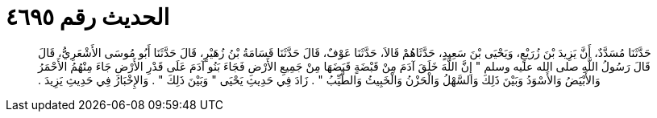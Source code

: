 
= الحديث رقم ٤٦٩٥

[quote.hadith]
حَدَّثَنَا مُسَدَّدٌ، أَنَّ يَزِيدَ بْنَ زُرَيْعٍ، وَيَحْيَى بْنَ سَعِيدٍ، حَدَّثَاهُمْ قَالاَ، حَدَّثَنَا عَوْفٌ، قَالَ حَدَّثَنَا قَسَامَةُ بْنُ زُهَيْرٍ، قَالَ حَدَّثَنَا أَبُو مُوسَى الأَشْعَرِيُّ، قَالَ قَالَ رَسُولُ اللَّهِ صلى الله عليه وسلم ‏"‏ إِنَّ اللَّهَ خَلَقَ آدَمَ مِنْ قَبْضَةٍ قَبَضَهَا مِنْ جَمِيعِ الأَرْضِ فَجَاءَ بَنُو آدَمَ عَلَى قَدْرِ الأَرْضِ جَاءَ مِنْهُمُ الأَحْمَرُ وَالأَبْيَضُ وَالأَسْوَدُ وَبَيْنَ ذَلِكَ وَالسَّهْلُ وَالْحَزْنُ وَالْخَبِيثُ وَالطَّيِّبُ ‏"‏ ‏.‏ زَادَ فِي حَدِيثِ يَحْيَى ‏"‏ وَبَيْنَ ذَلِكَ ‏"‏ ‏.‏ وَالإِخْبَارُ فِي حَدِيثِ يَزِيدَ ‏.‏